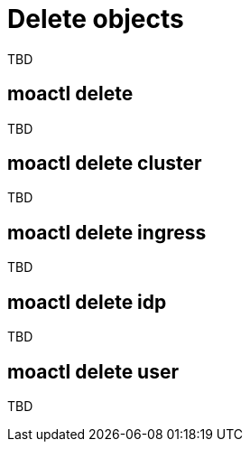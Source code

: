// Module included in the following assemblies:
//
// * cli_reference/moactl/manage-objects-with-moactl.adoc

[id="moactl-delete-objects{context}"]
= Delete objects

TBD

[id="moactl-delete_{context}"]
== moactl delete

TBD

[id="moactl-delete-cluster_{context}"]
== moactl delete cluster

TBD

[id="moactl-delete-ingress_{context}"]
== moactl delete ingress

TBD

[id="moactl-delete-idp_{context}"]
== moactl delete idp

TBD

[id="moactl-delete-user_{context}"]
== moactl delete user

TBD
